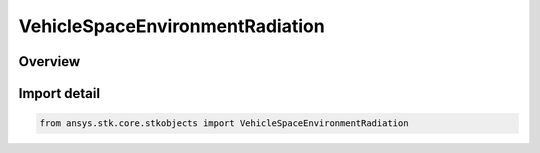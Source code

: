 VehicleSpaceEnvironmentRadiation
================================

.. py:class:: ansys.stk.core.stkobjects.VehicleSpaceEnvironmentRadiation

   Bases: :py:class:`~ansys.stk.core.stkobjects.IVehicleSpaceEnvironmentRadiation`

   Radiation model settings.

.. py:currentmodule:: VehicleSpaceEnvironmentRadiation

Overview
--------


Import detail
-------------

.. code-block:: python

    from ansys.stk.core.stkobjects import VehicleSpaceEnvironmentRadiation




